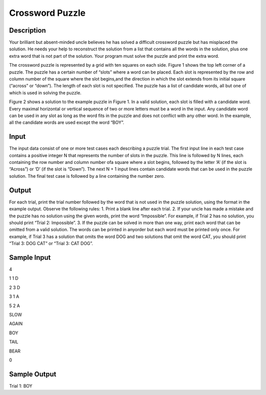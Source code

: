 Crossword Puzzle
=================

Description
------------

Your brilliant but absent-minded uncle believes he has solved a difficult crossword puzzle but has misplaced the solution. He needs your help to reconstruct the solution from a list that contains all the words in the solution, plus one extra word that is not part of the solution. Your program must solve the puzzle and print the extra word.

The crossword puzzle is represented by a grid with ten squares on each side. Figure 1 shows the top left corner of a puzzle. The puzzle has a certain number of “slots” where a word can be placed. Each slot is represented by the row and column number of the square where the slot begins,and the direction in which the slot extends from its initial square (“across” or “down”). The length of each slot is not specified. The puzzle has a list of candidate words, all but one of which is used in solving the puzzle.

.. image:: images/Crosswordpuzzle.png 

Figure 2 shows a solution to the example puzzle in Figure 1. In a valid solution, each slot is filled with a candidate word. Every maximal horizontal or vertical sequence of two or more letters must be a word in the input. Any candidate word can be used in any slot as long as the word fits in the puzzle and does not conflict with any other word. In the example, all the candidate words are used except the word “BOY”.

.. image:: images/Crosswordpuzzle2.png 


Input
------

The input data consist of one or more test cases each describing a puzzle trial. The first input line in each test case contains a positive integer N that represents the number of slots in the puzzle. This line is followed by N lines, each containing the row number and column number ofa square where a slot begins, followed by the letter ‘A’ (if the slot is “Across”) or ‘D’ (if the slot is “Down”).
The next N + 1 input lines contain candidate words that can be used in the puzzle solution. The final test case is followed by a line containing the number zero.

Output
-------

For each trial, print the trial number followed by the word that is not used in the puzzle solution, using the format in the example output. Observe the following rules:
1. Print a blank line after each trial.
2. If your uncle has made a mistake and the puzzle has no solution using the given words, print the word “Impossible”. For example, if Trial 2 has no solution, you should print “Trial 2: Impossible”.
3. If the puzzle can be solved in more than one way, print each word that can be omitted from a valid solution. The words can be printed in anyorder but each word must be printed only once. For example, if Trial 3 has a solution that omits the word DOG and two solutions that omit the word CAT, you should print “Trial 3: DOG CAT” or “Trial 3: CAT DOG”.

Sample Input
-------------

4

1 1 D

2 3 D

3 1 A

5 2 A

SLOW

AGAIN

BOY

TAIL

BEAR

0

Sample Output
--------------

Trial 1: BOY
